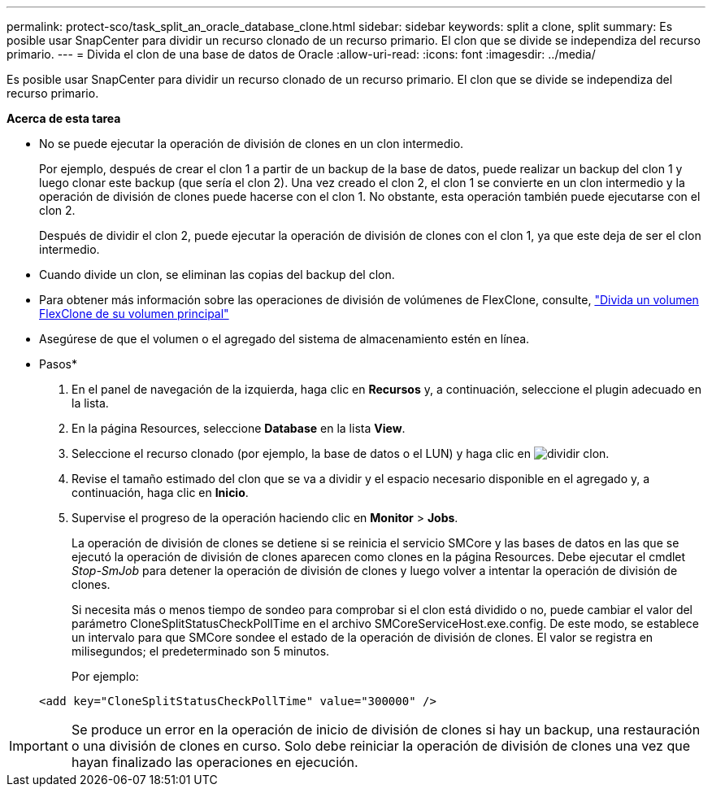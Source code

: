 ---
permalink: protect-sco/task_split_an_oracle_database_clone.html 
sidebar: sidebar 
keywords: split a clone, split 
summary: Es posible usar SnapCenter para dividir un recurso clonado de un recurso primario. El clon que se divide se independiza del recurso primario. 
---
= Divida el clon de una base de datos de Oracle
:allow-uri-read: 
:icons: font
:imagesdir: ../media/


[role="lead"]
Es posible usar SnapCenter para dividir un recurso clonado de un recurso primario. El clon que se divide se independiza del recurso primario.

*Acerca de esta tarea*

* No se puede ejecutar la operación de división de clones en un clon intermedio.
+
Por ejemplo, después de crear el clon 1 a partir de un backup de la base de datos, puede realizar un backup del clon 1 y luego clonar este backup (que sería el clon 2). Una vez creado el clon 2, el clon 1 se convierte en un clon intermedio y la operación de división de clones puede hacerse con el clon 1. No obstante, esta operación también puede ejecutarse con el clon 2.

+
Después de dividir el clon 2, puede ejecutar la operación de división de clones con el clon 1, ya que este deja de ser el clon intermedio.

* Cuando divide un clon, se eliminan las copias del backup del clon.
* Para obtener más información sobre las operaciones de división de volúmenes de FlexClone, consulte, https://docs.netapp.com/us-en/ontap/volumes/split-flexclone-from-parent-task.html["Divida un volumen FlexClone de su volumen principal"]
* Asegúrese de que el volumen o el agregado del sistema de almacenamiento estén en línea.


* Pasos*

. En el panel de navegación de la izquierda, haga clic en *Recursos* y, a continuación, seleccione el plugin adecuado en la lista.
. En la página Resources, seleccione *Database* en la lista *View*.
. Seleccione el recurso clonado (por ejemplo, la base de datos o el LUN) y haga clic en image:../media/split_clone.gif["dividir clon"].
. Revise el tamaño estimado del clon que se va a dividir y el espacio necesario disponible en el agregado y, a continuación, haga clic en *Inicio*.
. Supervise el progreso de la operación haciendo clic en *Monitor* > *Jobs*.
+
La operación de división de clones se detiene si se reinicia el servicio SMCore y las bases de datos en las que se ejecutó la operación de división de clones aparecen como clones en la página Resources. Debe ejecutar el cmdlet _Stop-SmJob_ para detener la operación de división de clones y luego volver a intentar la operación de división de clones.

+
Si necesita más o menos tiempo de sondeo para comprobar si el clon está dividido o no, puede cambiar el valor del parámetro CloneSplitStatusCheckPollTime en el archivo SMCoreServiceHost.exe.config. De este modo, se establece un intervalo para que SMCore sondee el estado de la operación de división de clones. El valor se registra en milisegundos; el predeterminado son 5 minutos.

+
Por ejemplo:

+
[listing]
----
<add key="CloneSplitStatusCheckPollTime" value="300000" />
----



IMPORTANT: Se produce un error en la operación de inicio de división de clones si hay un backup, una restauración o una división de clones en curso. Solo debe reiniciar la operación de división de clones una vez que hayan finalizado las operaciones en ejecución.
